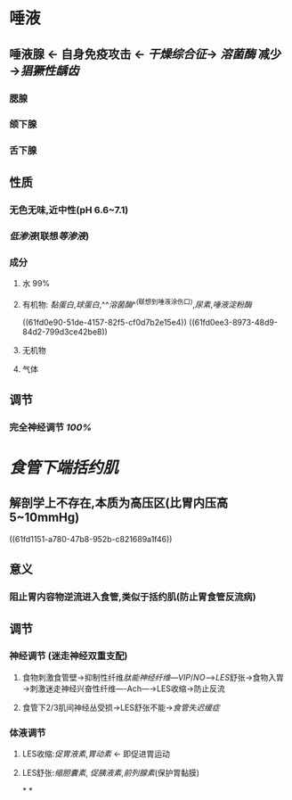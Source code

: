 * 唾液
** 唾液腺 ← 自身免疫攻击 ← [[干燥综合征]]→ [[溶菌酶]] 减少→[[猖獗性龋齿]]
*** 腮腺
*** 颌下腺
*** 舌下腺
** 性质
*** 无色无味,近中性(pH 6.6~7.1)
*** [[低渗液]](联想[[等渗液]])
*** 成分
**** 水 99%
**** 有机物: [[黏蛋白]],[[球蛋白]],^^[[溶菌酶]]^^(联想到唾液涂伤口),[[尿素]],[[唾液淀粉酶]]
((61fd0e90-51de-4157-82f5-cf0d7b2e15e4))
((61fd0ee3-8973-48d9-84d2-799d3ce42be8))
**** 无机物
**** 气体
** 调节
*** 完全神经调节 [[100%]]
* [[食管下端括约肌]]
** 解剖学上不存在,本质为高压区(比胃内压高5~10mmHg)
((61fd1151-a780-47b8-952b-c821689a1f46))
** 意义
*** 阻止胃内容物逆流进入食管,类似于括约肌(防止胃食管反流病)
** 调节
*** 神经调节 (迷走神经双重支配)
**** 食物刺激食管壁→抑制性纤维[[肽能神经纤维]]---[[VIP]]/[[NO]]--->[[LES]]舒张→食物入胃→刺激迷走神经兴奋性纤维----Ach---→LES收缩→防止反流
**** 食管下2/3肌间神经丛受损→LES舒张不能→[[食管失迟缓症]]
*** 体液调节
**** LES收缩:[[促胃液素]],[[胃动素]] ← 即促进胃运动
**** LES舒张:[[缩胆囊素]], [[促胰液素]],[[前列腺素]](保护胃黏膜)
*
*